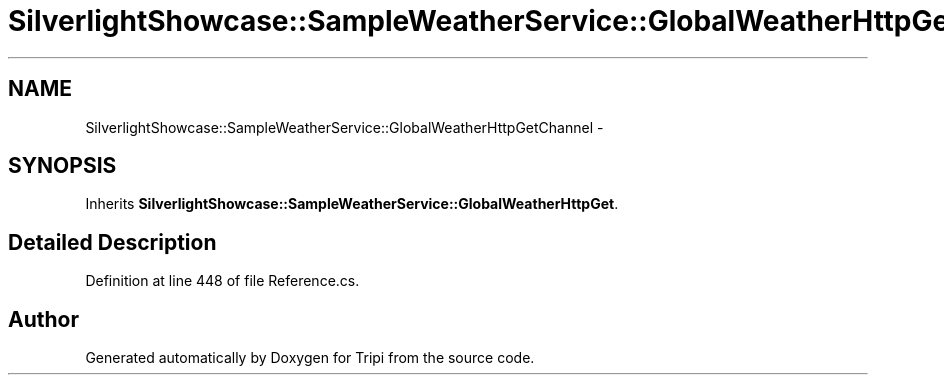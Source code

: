 .TH "SilverlightShowcase::SampleWeatherService::GlobalWeatherHttpGetChannel" 3 "18 Feb 2010" "Version revision 98" "Tripi" \" -*- nroff -*-
.ad l
.nh
.SH NAME
SilverlightShowcase::SampleWeatherService::GlobalWeatherHttpGetChannel \- 
.SH SYNOPSIS
.br
.PP
.PP
Inherits \fBSilverlightShowcase::SampleWeatherService::GlobalWeatherHttpGet\fP.
.SH "Detailed Description"
.PP 
Definition at line 448 of file Reference.cs.

.SH "Author"
.PP 
Generated automatically by Doxygen for Tripi from the source code.

